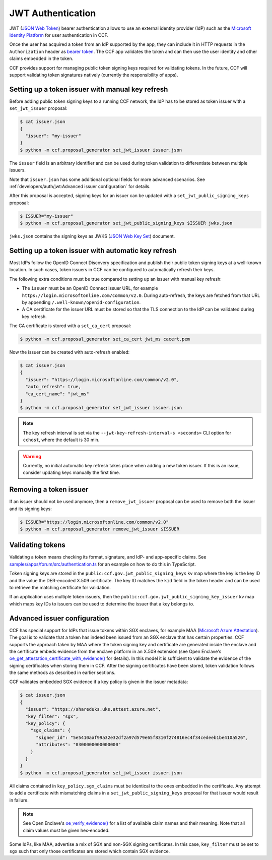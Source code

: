 JWT Authentication
==================

JWT (`JSON Web Token <https://tools.ietf.org/html/rfc7519>`_) bearer authentication allows to use an external identity provider (IdP) such as the `Microsoft Identity Platform <https://aka.ms/IdentityPlatform>`_ for user authentication in CCF.

Once the user has acquired a token from an IdP supported by the app, they can include it in HTTP requests in the ``Authorization`` header as `bearer token <https://tools.ietf.org/html/rfc6750>`_.
The CCF app validates the token and can then use the user identity and other claims embedded in the token.

CCF provides support for managing public token signing keys required for validating tokens.
In the future, CCF will support validating token signatures natively (currently the responsibility of apps).

Setting up a token issuer with manual key refresh
-------------------------------------------------

Before adding public token signing keys to a running CCF network, the IdP has to be stored as token issuer with a ``set_jwt_issuer`` proposal:

.. code-block:: bash

    $ cat issuer.json
    {
      "issuer": "my-issuer"
    }
    $ python -m ccf.proposal_generator set_jwt_issuer issuer.json

The ``issuer`` field is an arbitrary identifier and can be used during token validation to differentiate between multiple issuers.

Note that ``issuer.json`` has some additional optional fields for more advanced scenarios.
See :ref:`developers/auth/jwt:Advanced issuer configuration` for details.

After this proposal is accepted, signing keys for an issuer can be updated with a ``set_jwt_public_signing_keys`` proposal:

.. code-block:: bash

    $ ISSUER="my-issuer"
    $ python -m ccf.proposal_generator set_jwt_public_signing_keys $ISSUER jwks.json

``jwks.json`` contains the signing keys as JWKS (`JSON Web Key Set <https://tools.ietf.org/html/rfc7517>`_) document. 

Setting up a token issuer with automatic key refresh
----------------------------------------------------

Most IdPs follow the OpenID Connect Discovery specification and publish their public token signing keys at a well-known location.
In such cases, token issuers in CCF can be configured to automatically refresh their keys.

The following extra conditions must be true compared to setting up an issuer with manual key refresh:

- The ``issuer`` must be an OpenID Connect issuer URL, for example ``https://login.microsoftonline.com/common/v2.0``. During auto-refresh, the keys are fetched from that URL by appending ``/.well-known/openid-configuration``.
- A CA certificate for the issuer URL must be stored so that the TLS connection to the IdP can be validated during key refresh.

The CA certificate is stored with a ``set_ca_cert`` proposal:

.. code-block:: bash

    $ python -m ccf.proposal_generator set_ca_cert jwt_ms cacert.pem

Now the issuer can be created with auto-refresh enabled:

.. code-block:: bash

    $ cat issuer.json
    {
      "issuer": "https://login.microsoftonline.com/common/v2.0",
      "auto_refresh": true,
      "ca_cert_name": "jwt_ms"
    }
    $ python -m ccf.proposal_generator set_jwt_issuer issuer.json

.. note::

    The key refresh interval is set via the ``--jwt-key-refresh-interval-s <seconds>`` CLI option for ``cchost``, where the default is 30 min.

.. warning::

    Currently, no initial automatic key refresh takes place when adding a new token issuer.
    If this is an issue, consider updating keys manually the first time.

Removing a token issuer
-----------------------

If an issuer should not be used anymore, then a ``remove_jwt_issuer`` proposal can be used to remove both the issuer and its signing keys:

.. code-block:: bash

    $ ISSUER="https://login.microsoftonline.com/common/v2.0"
    $ python -m ccf.proposal_generator remove_jwt_issuer $ISSUER

Validating tokens
-----------------

Validating a token means checking its format, signature, and IdP- and app-specific claims.
See `samples/apps/forum/src/authentication.ts <https://github.com/microsoft/CCF/blob/master/samples/apps/forum/src/authentication.ts>`_ for an example on how to do this in TypeScript.

Token signing keys are stored in the ``public:ccf.gov.jwt_public_signing_keys`` kv map where the key is the key ID and the value the DER-encoded X.509 certificate. The key ID matches the ``kid`` field in the token header and can be used to retrieve the matching certificate for validation.

If an application uses multiple token issuers, then the ``public:ccf.gov.jwt_public_signing_key_issuer`` kv map which maps key IDs to issuers can be used to determine the issuer that a key belongs to.

Advanced issuer configuration
-----------------------------

CCF has special support for IdPs that issue tokens within SGX enclaves, for example MAA (`Microsoft Azure Attestation <https://docs.microsoft.com/en-us/azure/attestation/>`_).
The goal is to validate that a token has indeed been issued from an SGX enclave that has certain properties.
CCF supports the approach taken by MAA where the token signing key and certificate are generated inside the enclave and the certificate embeds evidence from the enclave platform in an X.509 extension (see Open Enclave's  `oe_get_attestation_certificate_with_evidence() <https://openenclave.io/apidocs/v0.12/attester_8h_a2d7a05a906935c74a089d3b1240fad64.html#a2d7a05a906935c74a089d3b1240fad64>`_ for details).
In this model it is sufficient to validate the evidence of the signing certificates when storing them in CCF.
After the signing certificates have been stored, token validation follows the same methods as described in earlier sections.

CCF validates embedded SGX evidence if a key policy is given in the issuer metadata:

.. code-block:: bash

    $ cat issuer.json
    {
      "issuer": "https://shareduks.uks.attest.azure.net",
      "key_filter": "sgx",
      "key_policy": {
        "sgx_claims": {
          "signer_id": "5e5410aaf99a32e32df2a97d579e65f8310f274816ec4f34cedeeb1be410a526",
          "attributes": "0300000000000000"
        }
      }
    }
    $ python -m ccf.proposal_generator set_jwt_issuer issuer.json

All claims contained in ``key_policy.sgx_claims`` must be identical to the ones embedded in the certificate.
Any attempt to add a certificate with mismatching claims in a ``set_jwt_public_signing_keys`` proposal for that issuer would result in failure.

.. note::

    See Open Enclave's `oe_verify_evidence() <https://openenclave.io/apidocs/v0.12/verifier_8h_a5ad1a6314d2fe5b3470cb3a25c4c39df.html#a5ad1a6314d2fe5b3470cb3a25c4c39df>`_ for a list of available claim names and their meaning. Note that all claim values must be given hex-encoded.

Some IdPs, like MAA, advertise a mix of SGX and non-SGX signing certificates.
In this case, ``key_filter`` must be set to ``sgx`` such that only those certificates are stored which contain SGX evidence.
